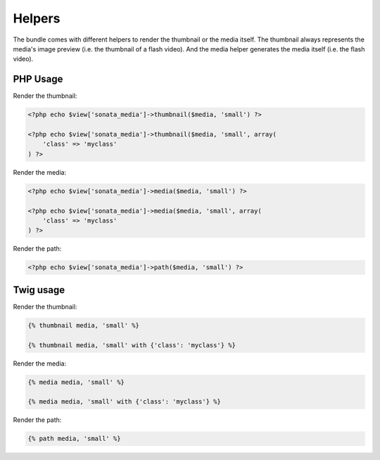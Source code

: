 Helpers
=======

The bundle comes with different helpers to render the thumbnail or the media
itself. The thumbnail always represents the media's image preview (i.e. the
thumbnail of a flash video). And the media helper generates the media itself
(i.e. the flash video).

PHP Usage
---------

Render the thumbnail:

.. code-block:: php

    <?php echo $view['sonata_media']->thumbnail($media, 'small') ?>

    <?php echo $view['sonata_media']->thumbnail($media, 'small', array(
        'class' => 'myclass'
    ) ?>

Render the media:

.. code-block:: php

    <?php echo $view['sonata_media']->media($media, 'small') ?>

    <?php echo $view['sonata_media']->media($media, 'small', array(
        'class' => 'myclass'
    ) ?>

Render the path:

.. code-block:: php

    <?php echo $view['sonata_media']->path($media, 'small') ?>

Twig usage
----------

Render the thumbnail:

.. code-block:: jinja

    {% thumbnail media, 'small' %}

    {% thumbnail media, 'small' with {'class': 'myclass'} %}

Render the media:

.. code-block:: jinja

    {% media media, 'small' %}

    {% media media, 'small' with {'class': 'myclass'} %}

Render the path:

.. code-block:: jinja

    {% path media, 'small' %}

